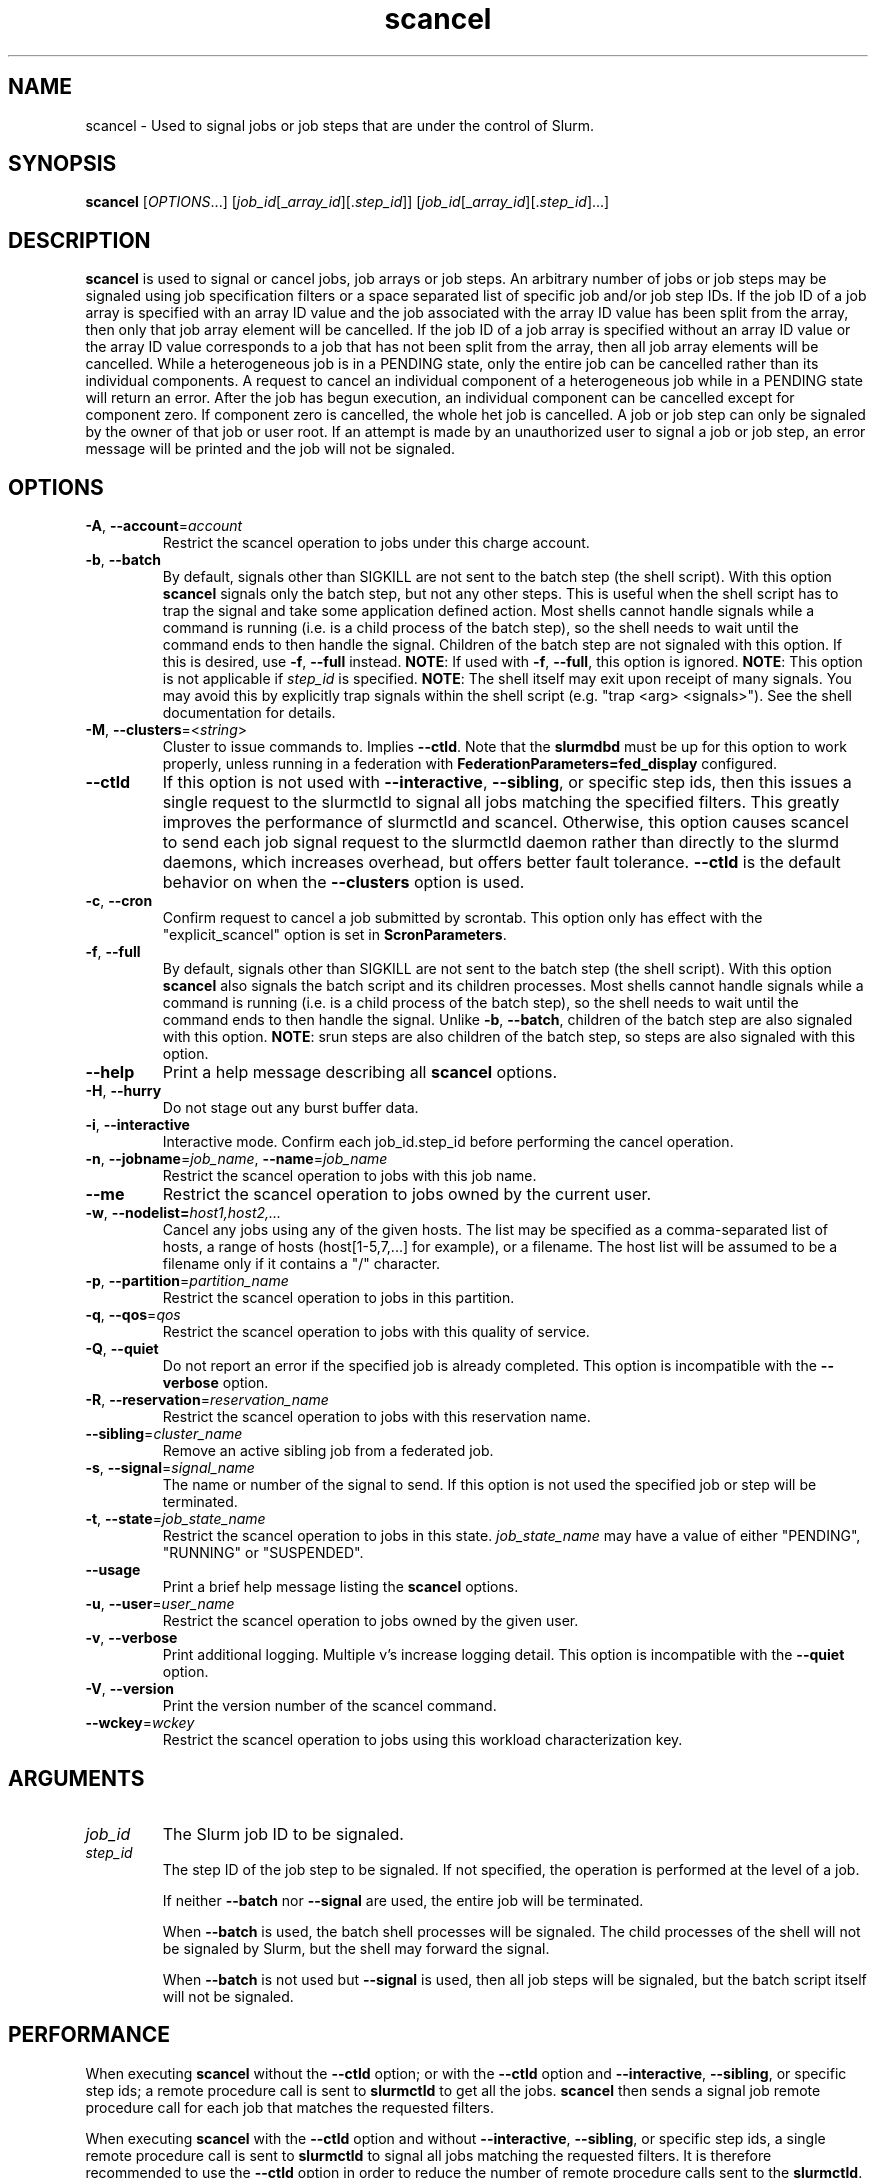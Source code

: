 .TH scancel "1" "Slurm Commands" "March 2025" "Slurm Commands"

.SH "NAME"
scancel \- Used to signal jobs or job steps that are under the control of Slurm.

.SH "SYNOPSIS"
\fBscancel\fR [\fIOPTIONS\fR...] [\fIjob_id\fR[_\fIarray_id\fR][.\fIstep_id\fR]] [\fIjob_id\fR[_\fIarray_id\fR][.\fIstep_id\fR]...]

.SH "DESCRIPTION"
\fBscancel\fR is used to signal or cancel jobs, job arrays or job steps.
An arbitrary number of jobs or job steps may be signaled using job
specification filters or a space separated list of specific job and/or
job step IDs.
If the job ID of a job array is specified with an array ID value and the job
associated with the array ID value has been split from the array, then only that
job array element will be cancelled.
If the job ID of a job array is specified without an array ID value or the
array ID value corresponds to a job that has not been split from the array,
then all job array elements will be cancelled.
While a heterogeneous job is in a PENDING state, only the entire job can be
cancelled rather than its individual components.
A request to cancel an individual component of a heterogeneous job while in
a PENDING state will return an error.
After the job has begun execution, an individual component can be cancelled
except for component zero. If component zero is cancelled, the whole het job is
cancelled.
A job or job step can only be signaled by the owner of that job or user root.
If an attempt is made by an unauthorized user to signal a job or job step, an
error message will be printed and the job will not be signaled.

.SH "OPTIONS"

.TP
\fB\-A\fR, \fB\-\-account\fR=\fIaccount\fR
Restrict the scancel operation to jobs under this charge account.
.IP

.TP
\fB\-b\fR, \fB\-\-batch\fR
By default, signals other than SIGKILL are not sent to the batch step (the shell
script). With this option \fBscancel\fR signals only the batch step, but not
any other steps.
This is useful when the shell script has to trap the signal and take some
application defined action.
Most shells cannot handle signals while a command is running (i.e. is a child
process of the batch step), so the shell needs to wait until the command ends to
then handle the signal.
Children of the batch step are not signaled with this option. If this is
desired, use \fB\-f\fR, \fB\-\-full\fR instead.
\fBNOTE\fR: If used with \fB\-f\fR, \fB\-\-full\fR, this option is ignored.
\fBNOTE\fR: This option is not applicable if \fIstep_id\fR is specified.
\fBNOTE\fR: The shell itself may exit upon receipt of many signals.
You may avoid this by explicitly trap signals within the shell
script (e.g. "trap <arg> <signals>"). See the shell documentation
for details.
.IP

.TP
\fB\-M\fR, \fB\-\-clusters\fR=<\fIstring\fR>
Cluster to issue commands to. Implies \fB\-\-ctld\fR.
Note that the \fBslurmdbd\fR must be up for this option to work properly, unless
running in a federation with \fBFederationParameters=fed_display\fR configured.
.IP

.TP
\fB\-\-ctld\fR
If this option is not used with \fB\-\-interactive\fR,
\fB\-\-sibling\fR, or specific step ids, then this issues a single request
to the slurmctld to signal all jobs matching the specified filters. This
greatly improves the performance of slurmctld and scancel. Otherwise, this
option causes scancel to send each job signal request to the slurmctld daemon
rather than directly to the slurmd daemons, which increases overhead, but
offers better fault tolerance. \fB\-\-ctld\fR is the default behavior on
when the \fB\-\-clusters\fR option is used.
.IP

.TP
\fB\-c\fR, \fB\-\-cron\fR
Confirm request to cancel a job submitted by scrontab. This option only has
effect with the "explicit_scancel" option is set in \fBScronParameters\fR.
.IP

.TP
\fB\-f\fR, \fB\-\-full\fR
By default, signals other than SIGKILL are not sent to the batch step (the shell
script). With this option \fBscancel\fR also signals the batch script and its
children processes.
Most shells cannot handle signals while a command is running (i.e. is a child
process of the batch step), so the shell needs to wait until the command ends to
then handle the signal.
Unlike \fB\-b\fR, \fB\-\-batch\fR, children of the batch step
are also signaled with this option.
\fBNOTE\fR: srun steps are also children of the batch step, so steps are also
signaled with this option.
.IP

.TP
\fB\-\-help\fR
Print a help message describing all \fBscancel\fR options.
.IP

.TP
\fB\-H\fR, \fB\-\-hurry\fR
Do not stage out any burst buffer data.
.IP

.TP
\fB\-i\fR, \fB\-\-interactive\fR
Interactive mode. Confirm each job_id.step_id before performing the cancel operation.
.IP

.TP
\fB\-n\fR, \fB\-\-jobname\fR=\fIjob_name\fR, \fB\-\-name\fR=\fIjob_name\fR
Restrict the scancel operation to jobs with this job name.
.IP

.TP
\fB\-\-me\fR
Restrict the scancel operation to jobs owned by the current user.

.TP
\fB\-w\fR, \fB\-\-nodelist=\fIhost1,host2,...\fR
Cancel any jobs using any of the given hosts. The list may be specified as
a comma\-separated list of hosts, a range of hosts (host[1\-5,7,...] for
example), or a filename. The host list will be assumed to be a filename only
if it contains a "/" character.
.IP

.TP
\fB\-p\fR, \fB\-\-partition\fR=\fIpartition_name\fR
Restrict the scancel operation to jobs in this partition.
.IP

.TP
\fB\-q\fR, \fB\-\-qos\fR=\fIqos\fR
Restrict the scancel operation to jobs with this quality of service.
.IP

.TP
\fB\-Q\fR, \fB\-\-quiet\fR
Do not report an error if the specified job is already completed.
This option is incompatible with the \fB\-\-verbose\fR option.
.IP

.TP
\fB\-R\fR, \fB\-\-reservation\fR=\fIreservation_name\fR
Restrict the scancel operation to jobs with this reservation name.
.IP

.TP
\fB\-\-sibling\fR=\fIcluster_name\fR
Remove an active sibling job from a federated job.
.IP

.TP
\fB\-s\fR, \fB\-\-signal\fR=\fIsignal_name\fR
The name or number of the signal to send. If this option is not used
the specified job or step will be terminated.
.IP

.TP
\fB\-t\fR, \fB\-\-state\fR=\fIjob_state_name\fR
Restrict the scancel operation to jobs in this
state. \fIjob_state_name\fR may have a value of either "PENDING",
"RUNNING" or "SUSPENDED".
.IP

.TP
\fB\-\-usage\fR
Print a brief help message listing the \fBscancel\fR options.
.IP

.TP
\fB\-u\fR, \fB\-\-user\fR=\fIuser_name\fR
Restrict the scancel operation to jobs owned by the given user.
.IP

.TP
\fB\-v\fR, \fB\-\-verbose\fR
Print additional logging. Multiple v's increase logging detail.
This option is incompatible with the \fB\-\-quiet\fR option.
.IP

.TP
\fB\-V\fR, \fB\-\-version\fR
Print the version number of the scancel command.
.IP

.TP
\fB\-\-wckey\fR=\fIwckey\fR
Restrict the scancel operation to jobs using this workload
characterization key.
.IP

.SH
ARGUMENTS

.TP
\fIjob_id\fP
The Slurm job ID to be signaled.
.IP

.TP
\fIstep_id\fP
The step ID of the job step to be signaled.
If not specified, the operation is performed at the level of a job.

If neither \fB\-\-batch\fR nor \fB\-\-signal\fR are used,
the entire job will be terminated.

When \fB\-\-batch\fR is used, the batch shell processes will be signaled.
The child processes of the shell will not be signaled by Slurm, but
the shell may forward the signal.

When \fB\-\-batch\fR is not used but \fB\-\-signal\fR is used,
then all job steps will be signaled, but the batch script itself
will not be signaled.
.IP

.SH "PERFORMANCE"
.PP
When executing \fBscancel\fR without the \fB\-\-ctld\fR option; or with the
\fB\-\-ctld\fR option and \fB\-\-interactive\fR, \fB\-\-sibling\fR, or specific
step ids; a remote procedure call is sent to \fBslurmctld\fR to get all the
jobs. \fBscancel\fR then sends a signal job remote procedure call for each job
that matches the requested filters.

When executing \fBscancel\fR with the \fB\-\-ctld\fR option and without
\fB\-\-interactive\fR, \fB\-\-sibling\fR, or specific step ids, a single
remote procedure call is sent to \fBslurmctld\fR to signal all jobs matching
the requested filters. It is therefore recommended to use the \fB\-\-ctld\fR
option in order to reduce the number of remote procedure calls sent to the
\fBslurmctld\fR.

.PP
If enough calls from \fBscancel\fR or other Slurm client commands that send
remote procedure calls to the \fBslurmctld\fR daemon come in at once, it can
result in a degradation of performance of the \fBslurmctld\fR daemon, possibly
resulting in a denial of service.

.PP
Do not run \fBscancel\fR or other Slurm client commands that send remote
procedure calls to \fBslurmctld\fR from loops in shell scripts or other
programs. Ensure that programs limit calls to \fBscancel\fR to the minimum
necessary for the information you are trying to gather.

.SH "ENVIRONMENT VARIABLES"
.PP
Some \fBscancel\fR options may be set via environment variables. These
environment variables, along with their corresponding options, are listed below.
(Note: Command line options will always override these settings.)

.TP 20
\fBSCANCEL_ACCOUNT\fR
\fB\-A\fR, \fB\-\-account\fR=\fIaccount\fR
.IP

.TP
\fBSCANCEL_BATCH\fR
\fB\-b, \-\-batch\fR
.IP

.TP
\fBSCANCEL_CTLD\fR
\fB\-\-ctld\fR
.IP

.TP
\fBSCANCEL_CRON\fR
\fB\-c, \-\-cron\fR
.IP

.TP
\fBSCANCEL_FULL\fR
\fB\-f, \-\-full\fR
.IP

.TP
\fBSCANCEL_HURRY\fR
\fB\-H\fR, \fB\-\-hurry\fR
.IP

.TP
\fBSCANCEL_INTERACTIVE\fR
\fB\-i\fR, \fB\-\-interactive\fR
.IP

.TP
\fBSCANCEL_NAME\fR
\fB\-n\fR, \fB\-\-name\fR=\fIjob_name\fR
.IP

.TP
\fBSCANCEL_PARTITION\fR
\fB\-p\fR, \fB\-\-partition\fR=\fIpartition_name\fR
.IP

.TP
\fBSCANCEL_QOS\fR
\fB\-q\fR, \fB\-\-qos\fR=\fIqos\fR
.IP

.TP
\fBSCANCEL_STATE\fR
\fB\-t\fR, \fB\-\-state\fR=\fIjob_state_name\fR
.IP

.TP
\fBSCANCEL_USER\fR
\fB\-u\fR, \fB\-\-user\fR=\fIuser_name\fR
.IP

.TP
\fBSCANCEL_VERBOSE\fR
\fB\-v\fR, \fB\-\-verbose\fR
.IP

.TP
\fBSCANCEL_WCKEY\fR
\fB\-\-wckey\fR=\fIwckey\fR
.IP

.TP
\fBSLURM_CONF\fR
The location of the Slurm configuration file.
.IP

.TP
\fBSLURM_CLUSTERS\fR
\fB\-M\fR, \fB\-\-clusters\fR
.IP

.TP
\fBSLURM_DEBUG_FLAGS\fR
Specify debug flags for scancel to use. See DebugFlags in the
\fBslurm.conf\fR(5) man page for a full list of flags. The environment
variable takes precedence over the setting in the slurm.conf.
.IP

.SH "NOTES"
.LP
If multiple filters are supplied (e.g. \fB\-\-partition\fR and \fB\-\-name\fR)
only the jobs satisfying all of the filtering options will be signaled.
.LP
Cancelling a job step will not result in the job being terminated.
The job must be cancelled to release a resource allocation.
.LP
To cancel a job, invoke \fBscancel\fR without \-\-signal option. This
will send first a SIGCONT to all steps to eventually wake them up followed by
a SIGTERM, then wait the KillWait duration defined in the slurm.conf file
and finally if they have not terminated send a SIGKILL. This gives
time for the running job/step(s) to clean up.
.LP
If a signal value of "KILL" is sent to an entire job, this will cancel
the active job steps but not cancel the job itself.

.SH "AUTHORIZATION"

When using SlurmDBD, users who have an AdminLevel defined (Operator
or Admin) and users who are account coordinators are given the
authority to invoke scancel on other users jobs.

.SH "EXAMPLES"
.IP

.TP
Send SIGTERM to steps 1 and 3 of job 1234:
.IP
.nf
$ scancel \-\-signal=TERM 1234.1 1234.3
.fi

.TP
Cancel job 1234 along with all of its steps:
.IP
.nf
$ scancel 1234
.fi

.TP
Send SIGKILL to all steps of job 1235, but do not cancel the job itself:
.IP
.nf
$ scancel \-\-signal=KILL 1235
.fi

.TP
Send SIGUSR1 to the batch shell processes of job 1236:
.IP
.nf
$ scancel \-\-signal=USR1 \-\-batch 1236
.fi

.TP
Cancel all pending jobs belonging to user "bob" in partition "debug":
.IP
.nf
$ scancel \-\-state=PENDING \-\-user=bob \-\-partition=debug
.fi

.TP
Cancel only array ID 4 of job array 1237
.IP
.nf
$ scancel 1237_4
.fi

.SH "COPYING"
Copyright (C) 2002\-2007 The Regents of the University of California.
Produced at Lawrence Livermore National Laboratory (cf, DISCLAIMER).
.br
Copyright (C) 2008\-2011 Lawrence Livermore National Security.
.br
Copyright (C) 2010\-2022 SchedMD LLC.
.LP
This file is part of Slurm, a resource management program.
For details, see <https://slurm.schedmd.com/>.
.LP
Slurm is free software; you can redistribute it and/or modify it under
the terms of the GNU General Public License as published by the Free
Software Foundation; either version 2 of the License, or (at your option)
any later version.
.LP
Slurm is distributed in the hope that it will be useful, but WITHOUT ANY
WARRANTY; without even the implied warranty of MERCHANTABILITY or FITNESS
FOR A PARTICULAR PURPOSE. See the GNU General Public License for more
details.

.SH "SEE ALSO"
\fBslurm_kill_job\fR (3), \fBslurm_kill_job_step\fR (3)
